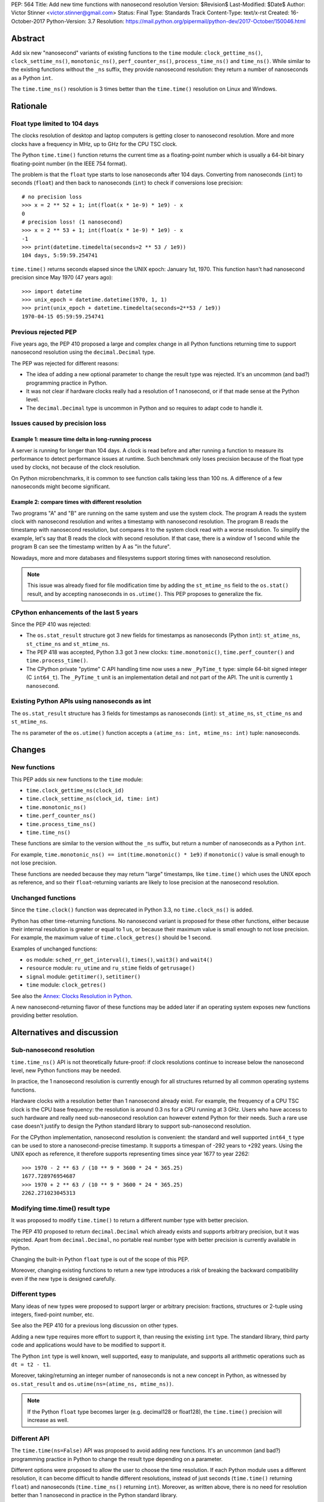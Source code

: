 PEP: 564
Title: Add new time functions with nanosecond resolution
Version: $Revision$
Last-Modified: $Date$
Author: Victor Stinner <victor.stinner@gmail.com>
Status: Final
Type: Standards Track
Content-Type: text/x-rst
Created: 16-October-2017
Python-Version: 3.7
Resolution: https://mail.python.org/pipermail/python-dev/2017-October/150046.html


Abstract
========

Add six new "nanosecond" variants of existing functions to the ``time``
module: ``clock_gettime_ns()``, ``clock_settime_ns()``,
``monotonic_ns()``, ``perf_counter_ns()``, ``process_time_ns()`` and
``time_ns()``.  While similar to the existing functions without the
``_ns`` suffix, they provide nanosecond resolution: they return a number of
nanoseconds as a Python ``int``.

The ``time.time_ns()`` resolution is 3 times better than the ``time.time()``
resolution on Linux and Windows.


Rationale
=========

Float type limited to 104 days
------------------------------

The clocks resolution of desktop and laptop computers is getting closer
to nanosecond resolution.  More and more clocks have a frequency in MHz,
up to GHz for the CPU TSC clock.

The Python ``time.time()`` function returns the current time as a
floating-point number which is usually a 64-bit binary floating-point
number (in the IEEE 754 format).

The problem is that the ``float`` type starts to lose nanoseconds after 104
days.  Converting from nanoseconds (``int``) to seconds (``float``) and
then back to nanoseconds (``int``) to check if conversions lose
precision::

    # no precision loss
    >>> x = 2 ** 52 + 1; int(float(x * 1e-9) * 1e9) - x
    0
    # precision loss! (1 nanosecond)
    >>> x = 2 ** 53 + 1; int(float(x * 1e-9) * 1e9) - x
    -1
    >>> print(datetime.timedelta(seconds=2 ** 53 / 1e9))
    104 days, 5:59:59.254741

``time.time()`` returns seconds elapsed since the UNIX epoch: January
1st, 1970.  This function hasn't had nanosecond precision since May 1970
(47 years ago)::

    >>> import datetime
    >>> unix_epoch = datetime.datetime(1970, 1, 1)
    >>> print(unix_epoch + datetime.timedelta(seconds=2**53 / 1e9))
    1970-04-15 05:59:59.254741


Previous rejected PEP
---------------------

Five years ago, the PEP 410 proposed a large and complex change in all
Python functions returning time to support nanosecond resolution using
the ``decimal.Decimal`` type.

The PEP was rejected for different reasons:

* The idea of adding a new optional parameter to change the result type
  was rejected. It's an uncommon (and bad?) programming practice in
  Python.

* It was not clear if hardware clocks really had a resolution of 1
  nanosecond, or if that made sense at the Python level.

* The ``decimal.Decimal`` type is uncommon in Python and so requires
  to adapt code to handle it.


Issues caused by precision loss
-------------------------------

Example 1: measure time delta in long-running process
^^^^^^^^^^^^^^^^^^^^^^^^^^^^^^^^^^^^^^^^^^^^^^^^^^^^^

A server is running for longer than 104 days.  A clock is read before and
after running a function to measure its performance to detect
performance issues at runtime.  Such benchmark only loses precision
because of the float type used by clocks, not because of the clock
resolution.

On Python microbenchmarks, it is common to see function calls taking
less than 100 ns.  A difference of a few nanoseconds might become
significant.

Example 2: compare times with different resolution
^^^^^^^^^^^^^^^^^^^^^^^^^^^^^^^^^^^^^^^^^^^^^^^^^^

Two programs "A" and "B" are running on the same system and use the system
clock.  The program A reads the system clock with nanosecond resolution
and writes a timestamp with nanosecond resolution.  The program B reads
the timestamp with nanosecond resolution, but compares it to the system
clock read with a worse resolution.  To simplify the example, let's say
that B reads the clock with second resolution.  If that case, there is a
window of 1 second while the program B can see the timestamp written by A
as "in the future".

Nowadays, more and more databases and filesystems support storing times
with nanosecond resolution.

.. note::
   This issue was already fixed for file modification time by adding the
   ``st_mtime_ns`` field to the ``os.stat()`` result, and by accepting
   nanoseconds in ``os.utime()``. This PEP proposes to generalize the
   fix.


CPython enhancements of the last 5 years
----------------------------------------

Since the PEP 410 was rejected:

* The ``os.stat_result`` structure got 3 new fields for timestamps as
  nanoseconds (Python ``int``): ``st_atime_ns``, ``st_ctime_ns``
  and ``st_mtime_ns``.

* The PEP 418 was accepted, Python 3.3 got 3 new clocks:
  ``time.monotonic()``, ``time.perf_counter()`` and
  ``time.process_time()``.

* The CPython private "pytime" C API handling time now uses a new
  ``_PyTime_t`` type: simple 64-bit signed integer (C ``int64_t``).
  The ``_PyTime_t`` unit is an implementation detail and not part of the
  API. The unit is currently ``1 nanosecond``.

Existing Python APIs using nanoseconds as int
---------------------------------------------

The ``os.stat_result`` structure has 3 fields for timestamps as
nanoseconds (``int``): ``st_atime_ns``, ``st_ctime_ns`` and
``st_mtime_ns``.

The ``ns`` parameter of the ``os.utime()`` function accepts a
``(atime_ns: int, mtime_ns: int)`` tuple: nanoseconds.


Changes
=======

New functions
-------------

This PEP adds six new functions to the ``time`` module:

* ``time.clock_gettime_ns(clock_id)``
* ``time.clock_settime_ns(clock_id, time: int)``
* ``time.monotonic_ns()``
* ``time.perf_counter_ns()``
* ``time.process_time_ns()``
* ``time.time_ns()``

These functions are similar to the version without the ``_ns`` suffix,
but return a number of nanoseconds as a Python ``int``.

For example, ``time.monotonic_ns() == int(time.monotonic() * 1e9)`` if
``monotonic()`` value is small enough to not lose precision.

These functions are needed because they may return "large" timestamps,
like ``time.time()`` which uses the UNIX epoch as reference, and so their
``float``-returning variants are likely to lose precision at the nanosecond
resolution.

Unchanged functions
-------------------

Since the ``time.clock()`` function was deprecated in Python 3.3, no
``time.clock_ns()`` is added.

Python has other time-returning functions.  No nanosecond variant is
proposed for these other functions, either because their internal
resolution is greater or equal to 1 us, or because their maximum value
is small enough to not lose precision.  For example, the maximum value of
``time.clock_getres()`` should be 1 second.

Examples of unchanged functions:

* ``os`` module: ``sched_rr_get_interval()``, ``times()``, ``wait3()``
  and ``wait4()``

* ``resource`` module: ``ru_utime`` and ``ru_stime`` fields of
  ``getrusage()``

* ``signal`` module: ``getitimer()``, ``setitimer()``

* ``time`` module: ``clock_getres()``

See also the `Annex: Clocks Resolution in Python`_.

A new nanosecond-returning flavor of these functions may be added later
if an operating system exposes new functions providing better resolution.


Alternatives and discussion
===========================

Sub-nanosecond resolution
-------------------------

``time.time_ns()`` API is not theoretically future-proof: if clock
resolutions continue to increase below the nanosecond level, new Python
functions may be needed.

In practice, the 1 nanosecond resolution is currently enough for all
structures returned by all common operating systems functions.

Hardware clocks with a resolution better than 1 nanosecond already
exist.  For example, the frequency of a CPU TSC clock is the CPU base
frequency: the resolution is around 0.3 ns for a CPU running at 3
GHz.  Users who have access to such hardware and really need
sub-nanosecond resolution can however extend Python for their needs.
Such a rare use case doesn't justify to design the Python standard library
to support sub-nanosecond resolution.

For the CPython implementation, nanosecond resolution is convenient: the
standard and well supported ``int64_t`` type can be used to store a
nanosecond-precise timestamp.  It supports a timespan of -292 years
to +292 years.  Using the UNIX epoch as reference, it therefore supports
representing times since year 1677 to year 2262::

    >>> 1970 - 2 ** 63 / (10 ** 9 * 3600 * 24 * 365.25)
    1677.728976954687
    >>> 1970 + 2 ** 63 / (10 ** 9 * 3600 * 24 * 365.25)
    2262.271023045313

Modifying time.time() result type
---------------------------------

It was proposed to modify ``time.time()`` to return a different number
type with better precision.

The PEP 410 proposed to return ``decimal.Decimal`` which already exists and
supports arbitrary precision, but it was rejected.  Apart from
``decimal.Decimal``, no portable real number type with better precision
is currently available in Python.

Changing the built-in Python ``float`` type is out of the scope of this
PEP.

Moreover, changing existing functions to return a new type introduces a
risk of breaking the backward compatibility even if the new type is
designed carefully.


Different types
---------------

Many ideas of new types were proposed to support larger or arbitrary
precision: fractions, structures or 2-tuple using integers,
fixed-point number, etc.

See also the PEP 410 for a previous long discussion on other types.

Adding a new type requires more effort to support it, than reusing
the existing ``int`` type.  The standard library, third party code and
applications would have to be modified to support it.

The Python ``int`` type is well known, well supported, easy to
manipulate, and supports all arithmetic operations such as
``dt = t2 - t1``.

Moreover, taking/returning an integer number of nanoseconds is not a
new concept in Python, as witnessed by ``os.stat_result`` and
``os.utime(ns=(atime_ns, mtime_ns))``.

.. note::
   If the Python ``float`` type becomes larger (e.g. decimal128 or
   float128), the ``time.time()`` precision will increase as well.

Different API
-------------

The ``time.time(ns=False)`` API was proposed to avoid adding new
functions. It's an uncommon (and bad?) programming practice in Python to
change the result type depending on a parameter.

Different options were proposed to allow the user to choose the time
resolution. If each Python module uses a different resolution, it can
become difficult to handle different resolutions, instead of just
seconds (``time.time()`` returning ``float``) and nanoseconds
(``time.time_ns()`` returning ``int``). Moreover, as written above,
there is no need for resolution better than 1 nanosecond in practice in
the Python standard library.

A new module
------------

It was proposed to add a new ``time_ns`` module containing the following
functions:

* ``time_ns.clock_gettime(clock_id)``
* ``time_ns.clock_settime(clock_id, time: int)``
* ``time_ns.monotonic()``
* ``time_ns.perf_counter()``
* ``time_ns.process_time()``
* ``time_ns.time()``

The first question is whether the ``time_ns`` module should expose exactly
the same API (constants, functions, etc.) as the ``time`` module. It can be
painful to maintain two flavors of the ``time`` module. How are users use
supposed to make a choice between these two modules?

If tomorrow, other nanosecond variants are needed in the ``os`` module,
will we have to add a new ``os_ns`` module as well? There are functions
related to time in many modules: ``time``, ``os``, ``signal``,
``resource``, ``select``, etc.

Another idea is to add a ``time.ns`` submodule or a nested-namespace to
get the ``time.ns.time()`` syntax, but it suffers from the same issues.


Annex: Clocks Resolution in Python
==================================

This annex contains the resolution of clocks as measured in Python, and
not the resolution announced by the operating system or the resolution of
the internal structure used by the operating system.

Script
------

Example of script to measure the smallest difference between two
``time.time()`` and ``time.time_ns()`` reads ignoring differences of zero::

    import math
    import time

    LOOPS = 10 ** 6

    print("time.time_ns(): %s" % time.time_ns())
    print("time.time(): %s" % time.time())

    min_dt = [abs(time.time_ns() - time.time_ns())
              for _ in range(LOOPS)]
    min_dt = min(filter(bool, min_dt))
    print("min time_ns() delta: %s ns" % min_dt)

    min_dt = [abs(time.time() - time.time())
              for _ in range(LOOPS)]
    min_dt = min(filter(bool, min_dt))
    print("min time() delta: %s ns" % math.ceil(min_dt * 1e9))

Linux
-----

Clocks resolution measured in Python on Fedora 26 (kernel 4.12):

====================  ==========
Function              Resolution
====================  ==========
clock()               1 us
monotonic()           81 ns
monotonic_ns()        84 ns
perf_counter()        82 ns
perf_counter_ns()     84 ns
process_time()        2 ns
process_time_ns()     1 ns
resource.getrusage()  1 us
time()                **239 ns**
time_ns()             **84 ns**
times().elapsed       10 ms
times().user          10 ms
====================  ==========

Notes on resolutions:

* ``clock()`` frequency is ``CLOCKS_PER_SECOND`` which is 1,000,000 Hz
  (1 MHz): resolution of 1 us.
* ``times()`` frequency is ``os.sysconf("SC_CLK_TCK")`` (or the ``HZ``
  constant) which is equal to 100 Hz: resolution of 10 ms.
* ``resource.getrusage()``, ``os.wait3()`` and ``os.wait4()`` use the
  ``ru_usage`` structure. The type of the ``ru_usage.ru_utime`` and
  ``ru_usage.ru_stime`` fields is the ``timeval`` structure which has a
  resolution of 1 us.

Windows
-------

Clocks resolution measured in Python on Windows 8.1:

=================  =============
Function           Resolution
=================  =============
monotonic()        15 ms
monotonic_ns()     15 ms
perf_counter()     100 ns
perf_counter_ns()  100 ns
process_time()     15.6 ms
process_time_ns()  15.6 ms
time()             **894.1 us**
time_ns()          **318 us**
=================  =============

The frequency of ``perf_counter()`` and ``perf_counter_ns()`` comes from
``QueryPerformanceFrequency()``. The frequency is usually 10 MHz: resolution of
100 ns. In old Windows versions, the frequency was sometimes 3,579,545 Hz (3.6
MHz): resolution of 279 ns.

Analysis
--------

The resolution of ``time.time_ns()`` is much better than
``time.time()``: **84 ns (2.8x better) vs 239 ns on Linux and 318 us
(2.8x better) vs 894 us on Windows**. The ``time.time()`` resolution will
only become larger (worse) as years pass since every day adds
86,400,000,000,000 nanoseconds to the system clock, which increases the
precision loss.

The difference between ``time.perf_counter()``, ``time.monotonic()``,
``time.process_time()`` and their respective nanosecond variants is
not visible in this quick script since the script runs for less than 1
minute, and the uptime of the computer used to run the script was
smaller than 1 week.  A significant difference may be seen if uptime
reaches 104 days or more.

``resource.getrusage()`` and ``times()`` have a resolution greater or
equal to 1 microsecond, and so don't need a variant with nanosecond
resolution.

.. note::
   Internally, Python starts ``monotonic()`` and ``perf_counter()``
   clocks at zero on some platforms which indirectly reduce the
   precision loss.


Links
=====

* `bpo-31784: Implementation of the PEP 564
  <https://bugs.python.org/issue31784>`_


Copyright
=========

This document has been placed in the public domain.
